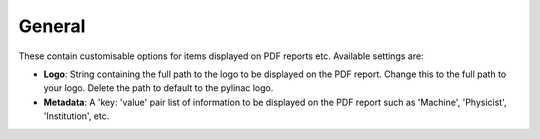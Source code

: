 
.. index::
   pair: General; Settings

.. _generalsettings:

General
=======

These contain customisable options for items displayed on PDF reports etc. Available settings are:

*  **Logo**: String containing the full path to the logo to be displayed on the PDF report. Change this to the full path to your logo. Delete the path to default to the pylinac logo.
*  **Metadata**: A 'key: 'value' pair list of information to be displayed on the PDF report such as 'Machine', 'Physicist', 'Institution', etc.
